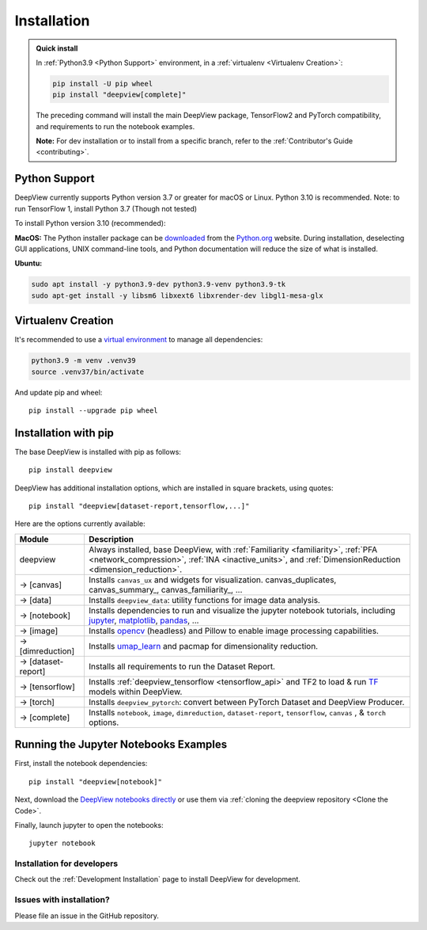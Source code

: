 .. _installation:

============
Installation
============

.. admonition:: Quick install

    In :ref:`Python3.9 <Python Support>` environment, in a :ref:`virtualenv <Virtualenv Creation>`:

    .. code-block:: shell

       pip install -U pip wheel
       pip install "deepview[complete]"

    The preceding command will install the main DeepView package, TensorFlow2 and PyTorch
    compatibility, and requirements to run the notebook examples.

    **Note:** For dev installation or to install from a specific branch, refer to the
    :ref:`Contributor's Guide <contributing>`.


.. _python_support:

Python Support
--------------
DeepView currently supports Python version 3.7 or greater for macOS or Linux.
Python 3.10 is recommended. Note: to run TensorFlow 1, install Python 3.7 (Though not tested)

To install Python version 3.10 (recommended):

**MacOS:** The Python installer package can be
`downloaded <https://www.python.org/ftp/python/3.9.13/python-3.9.13-macosx10.9.pkg>`_ from the
`Python.org <https://www.python.org/>`_ website. During installation, deselecting
GUI applications, UNIX command-line tools, and Python documentation will reduce the size of what
is installed.

**Ubuntu:**

.. code-block:: shell

    sudo apt install -y python3.9-dev python3.9-venv python3.9-tk
    sudo apt-get install -y libsm6 libxext6 libxrender-dev libgl1-mesa-glx

Virtualenv Creation
-------------------
It's recommended to use a `virtual environment <https://docs.python.org/3/tutorial/venv.html>`_ to
manage all dependencies:

.. code-block:: shell

    python3.9 -m venv .venv39
    source .venv37/bin/activate

And update pip and wheel::

    pip install --upgrade pip wheel

Installation with pip
----------------------
The base DeepView is installed with pip as follows::

    pip install deepview

DeepView has additional installation options, which are installed in square brackets, using quotes::

    pip install "deepview[dataset-report,tensorflow,...]"

Here are the options currently available:

+---------------------------+------------------------------------------------------------------------+
| Module                    | Description                                                            |
+===========================+========================================================================+
| deepview                  | Always installed, base DeepView, with                                  |
|                           | :ref:`Familiarity <familiarity>`, :ref:`PFA <network_compression>`,    |
|                           | :ref:`INA <inactive_units>`, and                                       |
|                           | :ref:`DimensionReduction <dimension_reduction>`.                       |
+---------------------------+------------------------------------------------------------------------+
| -> [canvas]               | Installs ``canvas_ux`` and widgets for visualization.                  |
|                           | canvas_duplicates, canvas_summary_, canvas_familiarity_, ...           |
+---------------------------+------------------------------------------------------------------------+
| -> [data]                 | Installs ``deepview_data``: utility functions for image data analysis. |
+---------------------------+------------------------------------------------------------------------+
| -> [notebook]             | Installs dependencies to run and visualize the jupyter notebook        |
|                           | tutorials, including jupyter_, matplotlib_, pandas_, ...               |
+---------------------------+------------------------------------------------------------------------+
| -> [image]                | Installs opencv_ (headless) and Pillow to enable image processing      |
|                           | capabilities.                                                          |
+---------------------------+------------------------------------------------------------------------+
| -> [dimreduction]         | Installs umap_learn_ and pacmap for dimensionality reduction.          |
+---------------------------+------------------------------------------------------------------------+
| -> [dataset-report]       | Installs all requirements to run the Dataset Report.                   |
+---------------------------+------------------------------------------------------------------------+
| -> [tensorflow]           | Installs :ref:`deepview_tensorflow <tensorflow_api>` and TF2 to load & |
|                           | run TF_ models within DeepView.                                        |
+---------------------------+------------------------------------------------------------------------+
| -> [torch]                | Installs ``deepview_pytorch``: convert between PyTorch Dataset and     |
|                           | DeepView Producer.                                                     |
+---------------------------+------------------------------------------------------------------------+
| -> [complete]             | Installs ``notebook``, ``image``, ``dimreduction``,                    |
|                           | ``dataset-report``, ``tensorflow``, ``canvas`` , & ``torch`` options.  |
+---------------------------+------------------------------------------------------------------------+

.. _TF: https://www.tensorflow.org/versions/r1.15/api_docs/python/tf
.. _jupyter: https://jupyter.readthedocs.io/en/latest/running.html#running
.. _matplotlib: https://matplotlib.org
.. _pandas: https://pandas.pydata.org/docs/
.. _opencv: https://docs.opencv.org/master/
.. _umap_learn: https://umap-learn.readthedocs.io

Running the Jupyter Notebooks Examples
--------------------------------------

First, install the notebook dependencies::

    pip install "deepview[notebook]"

Next, download the
`DeepView notebooks directly <https://github.com/satishlokkoju/deepview/tree/main/docs/notebooks>`_
or use them via :ref:`cloning the deepview repository <Clone the Code>`.


Finally, launch jupyter to open the notebooks::

    jupyter notebook

Installation for developers
============================

Check out the :ref:`Development Installation` page to install DeepView for development.

Issues with installation?
=========================
Please file an issue in the GitHub repository.
